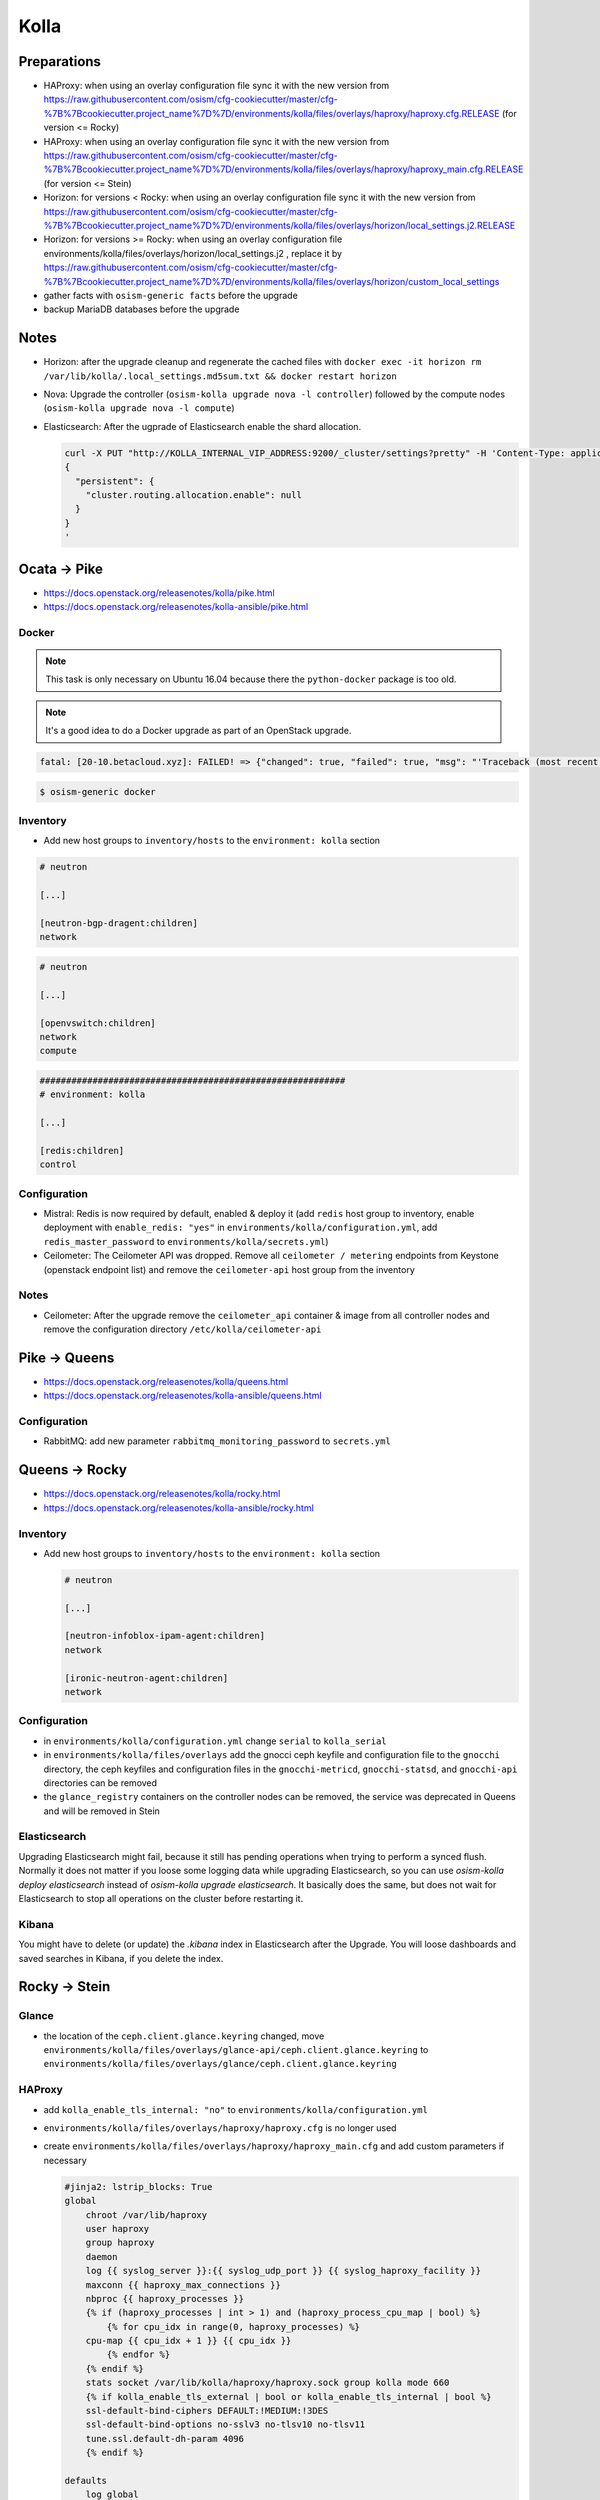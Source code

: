 =====
Kolla
=====

Preparations
============

* HAProxy: when using an overlay configuration file sync it with the new version from https://raw.githubusercontent.com/osism/cfg-cookiecutter/master/cfg-%7B%7Bcookiecutter.project_name%7D%7D/environments/kolla/files/overlays/haproxy/haproxy.cfg.RELEASE (for version <= Rocky)

* HAProxy: when using an overlay configuration file sync it with the new version from https://raw.githubusercontent.com/osism/cfg-cookiecutter/master/cfg-%7B%7Bcookiecutter.project_name%7D%7D/environments/kolla/files/overlays/haproxy/haproxy_main.cfg.RELEASE (for version <= Stein)

* Horizon: for versions < Rocky: when using an overlay configuration file sync it with the new version from https://raw.githubusercontent.com/osism/cfg-cookiecutter/master/cfg-%7B%7Bcookiecutter.project_name%7D%7D/environments/kolla/files/overlays/horizon/local_settings.j2.RELEASE

* Horizon: for versions >= Rocky: when using an overlay configuration file environments/kolla/files/overlays/horizon/local_settings.j2 , replace it by https://raw.githubusercontent.com/osism/cfg-cookiecutter/master/cfg-%7B%7Bcookiecutter.project_name%7D%7D/environments/kolla/files/overlays/horizon/custom_local_settings

* gather facts with ``osism-generic facts`` before the upgrade

* backup MariaDB databases before the upgrade

Notes
=====

* Horizon: after the upgrade cleanup and regenerate the cached files with ``docker exec -it horizon rm /var/lib/kolla/.local_settings.md5sum.txt && docker restart horizon``

* Nova: Upgrade the controller (``osism-kolla upgrade nova -l controller``) followed by the compute nodes (``osism-kolla upgrade nova -l compute``)

* Elasticsearch: After the ugprade of Elasticsearch enable the shard allocation.

  .. code-block:: console

     curl -X PUT "http://KOLLA_INTERNAL_VIP_ADDRESS:9200/_cluster/settings?pretty" -H 'Content-Type: application/json' -d'
     {
       "persistent": {
         "cluster.routing.allocation.enable": null
       }
     }
     '

Ocata -> Pike
=============

* https://docs.openstack.org/releasenotes/kolla/pike.html
* https://docs.openstack.org/releasenotes/kolla-ansible/pike.html

Docker
------

.. note::

   This task is only necessary on Ubuntu 16.04 because there the ``python-docker`` package is too old.

.. note::

   It's a good idea to do a Docker upgrade as part of an OpenStack upgrade.

.. code-block:: none

   fatal: [20-10.betacloud.xyz]: FAILED! => {"changed": true, "failed": true, "msg": "'Traceback (most recent call last):\\n  File \"/tmp/ansible_Lrxpgg/ansible_module_kolla_docker.py\", line 804, in main\\n    dw = DockerWorker(module)\\n  File \"/tmp/ansible_Lrxpgg/ansible_module_kolla_docker.py\", line 218, in __init__\\n    self.dc = get_docker_client()(**options)\\n  File \"/tmp/ansible_Lrxpgg/ansible_module_kolla_docker.py\", line 201, in get_docker_client\\n    return docker.APIClient\\nAttributeError: \\'module\\' object has no attribute \\'APIClient\\'\\n'"}

.. code-block:: console

   $ osism-generic docker

Inventory
---------

* Add new host groups to ``inventory/hosts`` to the ``environment: kolla`` section

.. code-block:: ini

   # neutron

   [...]

   [neutron-bgp-dragent:children]
   network

.. code-block:: ini

   # neutron

   [...]

   [openvswitch:children]
   network
   compute

.. code-block:: ini

   ##########################################################
   # environment: kolla

   [...]

   [redis:children]
   control

Configuration
-------------

* Mistral: Redis is now required by default, enabled & deploy it (add ``redis`` host group to inventory, enable deployment with ``enable_redis: "yes"`` in ``environments/kolla/configuration.yml``, add ``redis_master_password`` to ``environments/kolla/secrets.yml``)

* Ceilometer: The Ceilometer API was dropped. Remove all ``ceilometer / metering`` endpoints from Keystone (openstack endpoint list) and remove the ``ceilometer-api`` host group from the inventory

Notes
-----

* Ceilometer: After the upgrade remove the ``ceilometer_api`` container & image from all controller nodes and remove the configuration directory ``/etc/kolla/ceilometer-api``

Pike -> Queens
==============

* https://docs.openstack.org/releasenotes/kolla/queens.html
* https://docs.openstack.org/releasenotes/kolla-ansible/queens.html

Configuration
-------------

* RabbitMQ: add new parameter ``rabbitmq_monitoring_password`` to ``secrets.yml``

Queens -> Rocky
===============

* https://docs.openstack.org/releasenotes/kolla/rocky.html
* https://docs.openstack.org/releasenotes/kolla-ansible/rocky.html

Inventory
---------

* Add new host groups to ``inventory/hosts`` to the ``environment: kolla`` section

  .. code-block:: ini

     # neutron

     [...]

     [neutron-infoblox-ipam-agent:children]
     network

     [ironic-neutron-agent:children]
     network

Configuration
-------------

* in ``environments/kolla/configuration.yml`` change ``serial`` to ``kolla_serial``
* in ``environments/kolla/files/overlays`` add the gnocci ceph keyfile and configuration file to the ``gnocchi``
  directory, the ceph keyfiles and configuration files in the ``gnocchi-metricd``, ``gnocchi-statsd``, and ``gnocchi-api``
  directories can be removed
* the ``glance_registry`` containers on the controller nodes can be removed, the service was deprecated in Queens and will be removed in Stein

Elasticsearch
-------------

Upgrading Elasticsearch might fail, because it still has pending operations when trying
to perform a synced flush. Normally it does not matter if you loose some logging data
while upgrading Elasticsearch, so you can use `osism-kolla deploy elasticsearch` instead
of `osism-kolla upgrade elasticsearch`. It basically does the same, but does not wait for
Elasticsearch to stop all operations on the cluster before restarting it.

Kibana
------

You might have to delete (or update) the `.kibana` index in Elasticsearch after the
Upgrade. You will loose dashboards and saved searches in Kibana, if you delete the index.

Rocky -> Stein
==============

Glance
------

* the location of the ``ceph.client.glance.keyring`` changed, move
  ``environments/kolla/files/overlays/glance-api/ceph.client.glance.keyring``
  to ``environments/kolla/files/overlays/glance/ceph.client.glance.keyring``

HAProxy
-------

* add ``kolla_enable_tls_internal: "no"`` to ``environments/kolla/configuration.yml``
* ``environments/kolla/files/overlays/haproxy/haproxy.cfg`` is no longer used
* create ``environments/kolla/files/overlays/haproxy/haproxy_main.cfg`` and add
  custom parameters if necessary

  .. code-block:: none

     #jinja2: lstrip_blocks: True
     global
	 chroot /var/lib/haproxy
	 user haproxy
	 group haproxy
	 daemon
	 log {{ syslog_server }}:{{ syslog_udp_port }} {{ syslog_haproxy_facility }}
	 maxconn {{ haproxy_max_connections }}
	 nbproc {{ haproxy_processes }}
	 {% if (haproxy_processes | int > 1) and (haproxy_process_cpu_map | bool) %}
	     {% for cpu_idx in range(0, haproxy_processes) %}
	 cpu-map {{ cpu_idx + 1 }} {{ cpu_idx }}
	     {% endfor %}
	 {% endif %}
	 stats socket /var/lib/kolla/haproxy/haproxy.sock group kolla mode 660
	 {% if kolla_enable_tls_external | bool or kolla_enable_tls_internal | bool %}
	 ssl-default-bind-ciphers DEFAULT:!MEDIUM:!3DES
	 ssl-default-bind-options no-sslv3 no-tlsv10 no-tlsv11
	 tune.ssl.default-dh-param 4096
	 {% endif %}

     defaults
	 log global
	 option redispatch
	 retries 3
	 timeout http-request {{ haproxy_http_request_timeout }}
	 timeout queue {{ haproxy_queue_timeout }}
	 timeout connect {{ haproxy_connect_timeout }}
	 timeout client {{ haproxy_client_timeout }}
	 timeout server {{ haproxy_server_timeout }}
	 timeout check {{ haproxy_check_timeout }}
	 balance {{ haproxy_defaults_balance }}
	 maxconn {{ haproxy_defaults_max_connections }}

     listen stats
	bind {{ api_interface_address }}:{{ haproxy_stats_port }}
	mode http
	stats enable
	stats uri /
	stats refresh 15s
	stats realm Haproxy\ Stats
	stats auth {{ haproxy_user }}:{{ haproxy_password }}

     frontend status
	 bind {{ api_interface_address }}:{{ haproxy_monitor_port }}
	 {% if api_interface_address != kolla_internal_vip_address %}
	 bind {{ kolla_internal_vip_address }}:{{ haproxy_monitor_port }}
	 {% endif %}
	 mode http
	 monitor-uri /

     # OSISM specific configuration

     listen ceph_dashboard
       option httpchk
       http-check expect status 200
       bind {{ kolla_internal_vip_address }}:8140
     {% for host in groups['ceph-mgr'] %}
       server {{ hostvars[host]['ansible_hostname'] }} {{ hostvars[host]['ansible_' + hostvars[host]['api_interface']]['ipv4']['address'] }}:7000 check inter 2000 rise 2 fall 5
     {% endfor %}

     listen ceph_prometheus
       bind {{ kolla_internal_vip_address }}:9283
     {% for host in groups['ceph-mgr'] %}
       server {{ hostvars[host]['ansible_hostname'] }} {{ hostvars[host]['ansible_' + hostvars[host]['api_interface']]['ipv4']['address'] }}:9283 check inter 2000 rise 2 fall 5
     {% endfor %}

     # customer specific configuration

